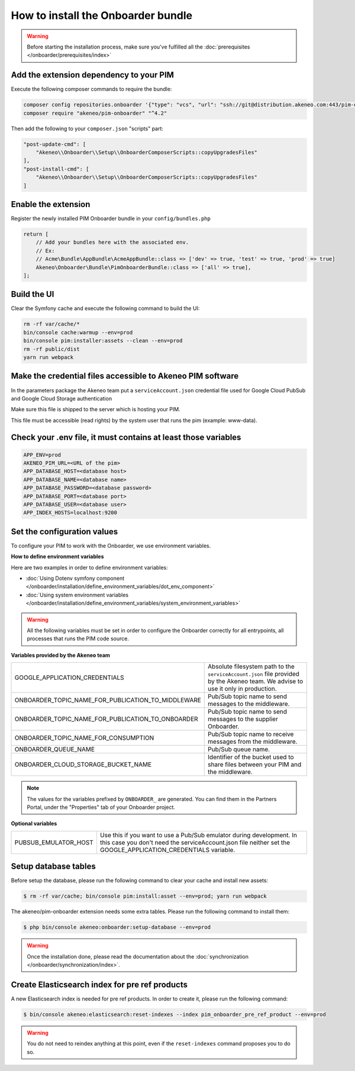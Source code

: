 How to install the Onboarder bundle
===================================

.. warning::

    Before starting the installation process, make sure you've fulfilled all the :doc:`prerequisites </onboarder/prerequisites/index>`

Add the extension dependency to your PIM
----------------------------------------

Execute the following composer commands to require the bundle:

.. code-block:: bash

    composer config repositories.onboarder '{"type": "vcs", "url": "ssh://git@distribution.akeneo.com:443/pim-onboarder"}'
    composer require "akeneo/pim-onboarder" "^4.2"

Then add the following to your ``composer.json`` "scripts" part:

.. code-block:: json

    "post-update-cmd": [
        "Akeneo\\Onboarder\\Setup\\OnboarderComposerScripts::copyUpgradesFiles"
    ],
    "post-install-cmd": [
        "Akeneo\\Onboarder\\Setup\\OnboarderComposerScripts::copyUpgradesFiles"
    ]


Enable the extension
--------------------

Register the newly installed PIM Onboarder bundle in your ``config/bundles.php``

.. code-block:: php

    return [
        // Add your bundles here with the associated env.
        // Ex:
        // Acme\Bundle\AppBundle\AcmeAppBundle::class => ['dev' => true, 'test' => true, 'prod' => true]
        Akeneo\Onboarder\Bundle\PimOnboarderBundle::class => ['all' => true],
    ];


Build the UI
------------

Clear the Symfony cache and execute the following command to build the UI:

.. code-block:: bash

    rm -rf var/cache/*
    bin/console cache:warmup --env=prod
    bin/console pim:installer:assets --clean --env=prod
    rm -rf public/dist
    yarn run webpack

Make the credential files accessible to Akeneo PIM software
-----------------------------------------------------------

In the parameters package the Akeneo team put a ``serviceAccount.json`` credential file used for Google Cloud PubSub and Google Cloud Storage authentication

Make sure this file is shipped to the server which is hosting your PIM.

This file must be accessible (read rights) by the system user that runs the pim (example: www-data).


Check your .env file, it must contains at least those variables
---------------------------------------------------------------

.. code-block:: bash

    APP_ENV=prod
    AKENEO_PIM_URL=<URL of the pim>
    APP_DATABASE_HOST=<database host>
    APP_DATABASE_NAME=<database name>
    APP_DATABASE_PASSWORD=<database password>
    APP_DATABASE_PORT=<database port>
    APP_DATABASE_USER=<database user>
    APP_INDEX_HOSTS=localhost:9200

Set the configuration values
----------------------------

To configure your PIM to work with the Onboarder, we use environment variables.

**How to define environment variables**

Here are two examples in order to define environment variables:

* :doc:`Using Dotenv symfony component </onboarder/installation/define_environment_variables/dot_env_component>`
* :doc:`Using system environment variables </onboarder/installation/define_environment_variables/system_environment_variables>`


.. warning::

    All the following variables must be set in order to configure the Onboarder correctly for all entrypoints, all processes that runs the PIM code source.

**Variables provided by the Akeneo team**

+----------------------------------------------------+-----------------------------------------------------------------------------------------------------------------------------------+
| GOOGLE_APPLICATION_CREDENTIALS                     | Absolute filesystem path to the ``serviceAccount.json`` file provided by the Akeneo team. We advise to use it only in production. |
+----------------------------------------------------+-----------------------------------------------------------------------------------------------------------------------------------+
| ONBOARDER_TOPIC_NAME_FOR_PUBLICATION_TO_MIDDLEWARE | Pub/Sub topic name to send messages to the middleware.                                                                            |
+----------------------------------------------------+-----------------------------------------------------------------------------------------------------------------------------------+
| ONBOARDER_TOPIC_NAME_FOR_PUBLICATION_TO_ONBOARDER  | Pub/Sub topic name to send messages to the supplier Onboarder.                                                                    |
+----------------------------------------------------+-----------------------------------------------------------------------------------------------------------------------------------+
| ONBOARDER_TOPIC_NAME_FOR_CONSUMPTION               | Pub/Sub topic name to receive messages from the middleware.                                                                       |
+----------------------------------------------------+-----------------------------------------------------------------------------------------------------------------------------------+
| ONBOARDER_QUEUE_NAME                               | Pub/Sub queue name.                                                                                                               |
+----------------------------------------------------+-----------------------------------------------------------------------------------------------------------------------------------+
| ONBOARDER_CLOUD_STORAGE_BUCKET_NAME                | Identifier of the bucket used to share files between your PIM and the middleware.                                                 |
+----------------------------------------------------+-----------------------------------------------------------------------------------------------------------------------------------+

.. note::

    The values for the variables prefixed by ``ONBOARDER_`` are generated. You can find them in the Partners Portal, under the "Properties" tab of your Onboarder project.

**Optional variables**

+----------------------+--------------------------------------------------------------------------------------------------------------------------------------------------------------------------------------+
| PUBSUB_EMULATOR_HOST | Use this if you want to use a Pub/Sub emulator during development. In this case you don't need the serviceAccount.json file neither set the GOOGLE_APPLICATION_CREDENTIALS variable. |
+----------------------+--------------------------------------------------------------------------------------------------------------------------------------------------------------------------------------+


Setup database tables
---------------------

Before setup the database, please run the following command to clear your cache and install new assets:

.. code-block:: bash

    $ rm -rf var/cache; bin/console pim:install:asset --env=prod; yarn run webpack


The akeneo/pim-onboarder extension needs some extra tables. Please run the following command to install them:

.. code-block:: bash

    $ php bin/console akeneo:onboarder:setup-database --env=prod

.. warning::

    Once the installation done, please read the documentation about the :doc:`synchronization </onboarder/synchronization/index>`.


Create Elasticsearch index for pre ref products
-----------------------------------------------

A new Elasticsearch index is needed for pre ref products. In order to create it, please run the following command:

.. code-block:: bash

    $ bin/console akeneo:elasticsearch:reset-indexes --index pim_onboarder_pre_ref_product --env=prod

.. warning::

    You do not need to reindex anything at this point, even if the ``reset-indexes`` command proposes you to do so.
